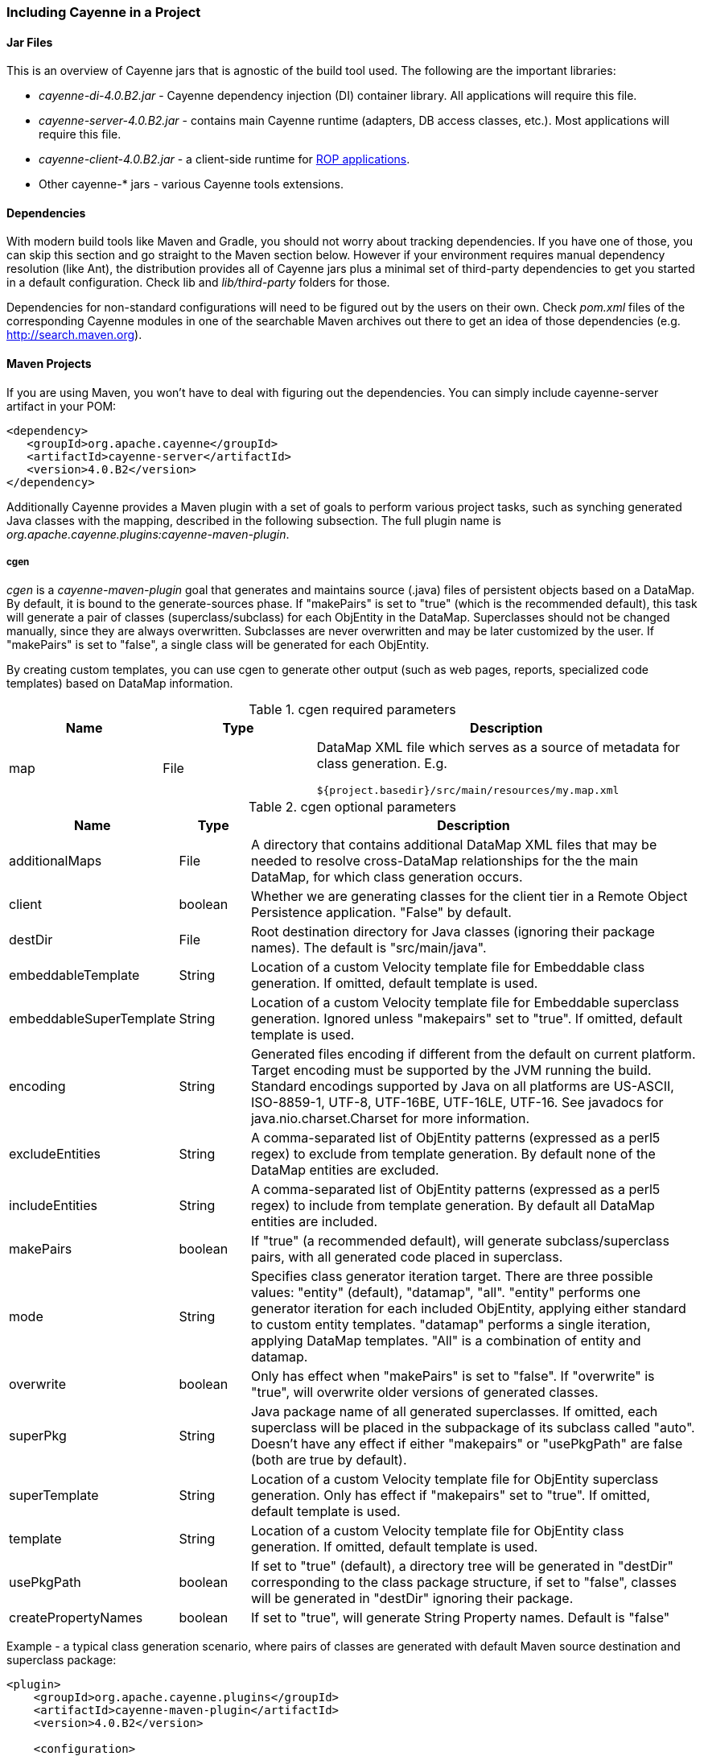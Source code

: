 // Licensed to the Apache Software Foundation (ASF) under one or more
// contributor license agreements. See the NOTICE file distributed with
// this work for additional information regarding copyright ownership.
// The ASF licenses this file to you under the Apache License, Version
// 2.0 (the "License"); you may not use this file except in compliance
// with the License. You may obtain a copy of the License at
//
// http://www.apache.org/licenses/LICENSE-2.0 Unless required by
// applicable law or agreed to in writing, software distributed under the
// License is distributed on an "AS IS" BASIS, WITHOUT WARRANTIES OR
// CONDITIONS OF ANY KIND, either express or implied. See the License for
// the specific language governing permissions and limitations under the
// License.

[[include]]
=== Including Cayenne in a Project

==== Jar Files

This is an overview of Cayenne jars that is agnostic of the build tool used. The following are the important libraries:

- _cayenne-di-4.0.B2.jar_ - Cayenne dependency injection (DI) container library. All applications will require this file.

- _cayenne-server-4.0.B2.jar_ - contains main Cayenne runtime (adapters, DB access classes, etc.). Most applications will require this file.

- _cayenne-client-4.0.B2.jar_ - a client-side runtime for xref:rop[ROP applications].

- Other cayenne-* jars - various Cayenne tools extensions.

==== Dependencies

With modern build tools like Maven and Gradle, you should not worry about tracking dependencies. If you have one of those, you can skip this section and go straight to the Maven section below. However if your environment requires manual dependency resolution (like Ant), the distribution provides all of Cayenne jars plus a minimal set of third-party dependencies to get you started in a default configuration. Check lib and _lib/third-party_ folders for those.

Dependencies for non-standard configurations will need to be figured out by the users on their own. Check _pom.xml_ files of the corresponding Cayenne modules in one of the searchable Maven archives out there to get an idea of those dependencies (e.g. http://search.maven.org).

==== Maven Projects

If you are using Maven, you won't have to deal with figuring out the dependencies. You can simply include cayenne-server artifact in your POM:

[source,xml]
----
<dependency>
   <groupId>org.apache.cayenne</groupId>
   <artifactId>cayenne-server</artifactId>
   <version>4.0.B2</version>
</dependency>
----

Additionally Cayenne provides a Maven plugin with a set of goals to perform various project tasks, such as synching generated Java classes with the mapping, described in the following subsection. The full plugin name is _org.apache.cayenne.plugins:cayenne-maven-plugin_.

[[cgen]]
===== cgen

_cgen_ is a _cayenne-maven-plugin_ goal that generates and maintains source (.java) files of persistent objects based on a DataMap. By default, it is bound to the generate-sources phase. If "makePairs" is set to "true" (which is the recommended default), this task will generate a pair of classes (superclass/subclass) for each ObjEntity in the DataMap. Superclasses should not be changed manually, since they are always overwritten. Subclasses are never overwritten and may be later customized by the user. If "makePairs" is set to "false", a single class will be generated for each ObjEntity.

By creating custom templates, you can use cgen to generate other output (such as web pages, reports, specialized code templates) based on DataMap information.

[[tablecgen]]
.cgen required parameters
[cols="2,2,5"]
|===
|Name |Type|Description

.^|map
.^|File
a|DataMap XML file which serves as a source of metadata for class generation. E.g.
[source]
----
${project.basedir}/src/main/resources/my.map.xml
----
|===


[[cgenOptional]]
.cgen optional parameters
[cols="1,1,7"]
|===
|Name |Type|Description

.^|additionalMaps
.^|File
.^|A directory that contains additional DataMap XML files that may be needed to resolve cross-DataMap relationships for the the main DataMap, for which class generation occurs.

.^|client
.^|boolean
.^|Whether we are generating classes for the client tier in a Remote Object Persistence application. "False" by default.

.^|destDir
.^|File
.^|Root destination directory for Java classes (ignoring their package names). The default is "src/main/java".

.^|embeddableTemplate
.^|String
.^|Location of a custom Velocity template file for Embeddable class generation. If omitted, default template is used.

.^|embeddableSuperTemplate
.^|String
.^|Location of a custom Velocity template file for Embeddable superclass generation. Ignored unless "makepairs" set to "true". If omitted, default template is used.

.^|encoding
.^|String
.^|Generated files encoding if different from the default on current platform. Target encoding must be supported by the JVM running the build. Standard encodings supported by Java on all platforms are US-ASCII, ISO-8859-1, UTF-8, UTF-16BE, UTF-16LE, UTF-16. See javadocs for java.nio.charset.Charset for more information.

.^|excludeEntities
.^|String
.^|A comma-separated list of ObjEntity patterns (expressed as a perl5 regex) to exclude from template generation. By default none of the DataMap entities are excluded.

.^|includeEntities
.^|String
.^|A comma-separated list of ObjEntity patterns (expressed as a perl5 regex) to include from template generation. By default all DataMap entities are included.

.^|makePairs
.^|boolean
.^|If "true" (a recommended default), will generate subclass/superclass pairs, with all generated code placed in superclass.

.^|mode
.^|String
.^|Specifies class generator iteration target. There are three possible values: "entity" (default), "datamap", "all". "entity" performs one generator iteration for each included ObjEntity, applying either standard to custom entity templates. "datamap" performs a single iteration, applying DataMap templates. "All" is a combination of entity and datamap.

.^|overwrite
.^|boolean
.^|Only has effect when "makePairs" is set to "false". If "overwrite" is "true", will overwrite older versions of generated classes.

.^|superPkg
.^|String
.^|Java package name of all generated superclasses. If omitted, each superclass will be placed in the subpackage of its subclass called "auto". Doesn't have any effect if either "makepairs" or "usePkgPath" are false (both are true by default).

.^|superTemplate
.^|String
.^|Location of a custom Velocity template file for ObjEntity superclass generation. Only has effect if "makepairs" set to "true". If omitted, default template is used.

.^|template
.^|String
.^|Location of a custom Velocity template file for ObjEntity class generation. If omitted, default template is used.

.^|usePkgPath
.^|boolean
.^|If set to "true" (default), a directory tree will be generated in "destDir" corresponding to the class package structure, if set to "false", classes will be generated in "destDir" ignoring their package.

.^|createPropertyNames
.^|boolean
.^|If set to "true", will generate String Property names. Default is "false"
|===

Example - a typical class generation scenario, where pairs of classes are generated with default Maven source destination and superclass package:

[source,xml]
----
<plugin>
    <groupId>org.apache.cayenne.plugins</groupId>
    <artifactId>cayenne-maven-plugin</artifactId>
    <version>4.0.B2</version>

    <configuration>
        <map>${project.basedir}/src/main/resources/my.map.xml</map>
    </configuration>

    <executions>
        <execution>
            <goals>
                <goal>cgen</goal>
            </goals>
        </execution>
    </executions>
</plugin>
----

===== cdbgen

_cdbgen_ is a _cayenne-maven-plugin_ goal that drops and/or generates tables in a database on Cayenne DataMap. By default, it is bound to the pre-integration-test phase.

[[cdbgenTable]]
.cdbgen required parameters
[cols="2,2,5"]
|===
|Name |Type|Description

.^|map
.^|File
a|DataMap XML file which serves as a source of metadata for class generation. E.g.
[source]
----
${project.basedir}/src/main/resources/my.map.xml
----

.^|dataSource
.^|XML
.^|An object that contains Data Source parameters
|===


[[dataSourceParameteres]]
.<dataSource> parameters
[cols="2,1,1,5"]
|===
|Name |Type |Required |Description

.^|driver
.^|String
.^|Yes
.^|A class of JDBC driver to use for the target database.

.^|url
.^|String
.^|Yes
.^|JDBC URL of a target database.

.^|username
.^|String
.^|No
.^|Database user name.

.^|password
.^|String
.^|No
.^|Database user password.
|===

[[cdbgenOptionl]]
.cdbgen optional parameters
[cols="2,2,5"]
|===
|Name |Type|Description

.^|adapter
.^|String
.^|Java class name implementing org.apache.cayenne.dba.DbAdapter. While this attribute is optional (a generic JdbcAdapter is used if not set), it is highly recommended to specify correct target adapter.


.^|createFK
.^|boolean
.^|Indicates whether cdbgen should create foreign key constraints. Default is "true".

.^|createPK
.^|boolean
.^|Indicates whether cdbgen should create Cayenne-specific auto PK objects. Default is "true".

.^|createTables
.^|boolean
.^|Indicates whether cdbgen should create new tables. Default is "true".

.^|dropPK
.^|boolean
.^|Indicates whether cdbgen should drop Cayenne primary key support objects. Default is "false".

.^|dropTables
.^|boolean
.^|Indicates whether cdbgen should drop the tables before attempting to create new ones. Default is "false".
|===

Example - creating a DB schema on a local HSQLDB database:

[source,xml]
----
<plugin>
    <groupId>org.apache.cayenne.plugins</groupId>
    <artifactId>cayenne-maven-plugin</artifactId>
    <version>4.0.B2</version>
    <executions>
        <execution>
            <configuration>
                <map>${project.basedir}/src/main/resources/my.map.xml</map>
                <adapter>org.apache.cayenne.dba.hsqldb.HSQLDBAdapter</adapter>
                <dataSource>
                    <url>jdbc:hsqldb:hsql://localhost/testdb</url>
                    <driver>org.hsqldb.jdbcDriver</driver>
                    <username>sa</username>
                </dataSource>
            </configuration>
            <goals>
                <goal>cdbgen</goal>
            </goals>
        </execution>
    </executions>
</plugin>
----

[[mavenCdbimort]]
===== cdbimport

_cdbimport_ is a _cayenne-maven-plugin_ goal that generates a DataMap based on an existing database schema. By default, it is bound to the generate-sources phase. This allows you to generate your DataMap prior to building your project, possibly followed by "cgen" execution to generate the classes. CDBImport plugin described in details in chapter xref:dbFirstFlow["DB-First Flow"]
[[cdbimportTable]]
.cdbimport parameters
[cols="2,1,1,5"]
|===
|Name |Type |Required |Description

.^|map
.^|File
.^|Yes
.^|DataMap XML file which is the destination of the schema import. Can be an existing file. If this file does not exist, it is created when cdbimport is executed. E.g. _${project.basedir}/src/main/resources/my.map.xml_. If "overwrite" is true (the default), an existing DataMap will be used as a template for the new imported DataMap, i.e. all its entities will be cleared and recreated, but its common settings, such as default Java package, will be preserved (unless changed explicitly in the plugin configuration).

.^|adapter
.^|String
.^|No
.^|A Java class name implementing org.apache.cayenne.dba.DbAdapter. This attribute is optional. If not specified, AutoAdapter is used, which will attempt to guess the DB type.

.^|dataSource
.^|XML
.^|Yes
.^|An object that contains Data Source parameters.

.^|dbimport
.^|XML
.^|No
.^|An object that contains detailed reverse engineering rules about what DB objects should be processed. For full information about this parameter see xref:dbFirstFlow["DB-First Flow"] chapter.
|===

[[cdbimportDataSource]]
.<dataSource> parameters
[cols="2,1,1,5"]
|===
|Name |Type |Required |Description

.^|driver
.^|String
.^|Yes
.^|A class of JDBC driver to use for the target database.

.^|url
.^|String
.^|Yes
.^|JDBC URL of a target database.

.^|username
.^|String
.^|No
.^|Database user name.

.^|password
.^|String
.^|No
.^|Database user password.
|===

[[dbimportParameters]]
.<dbimport> parameters
[cols="2,2,5"]
|===
|Name |Type|Description

.^|defaultPackage
.^|String
.^|A Java package that will be set as the imported DataMap default and a package of all the persistent Java classes. This is a required attribute if the "map" itself does not already contain a default package, as otherwise all the persistent classes will be mapped with no package, and will not compile.

.^|forceDataMapCatalog
.^|boolean
.^|Automatically tagging each DbEntity with the actual DB catalog/schema (default behavior) may sometimes be undesirable. If this is the case then setting _forceDataMapCatalog_ to _true_ will set DbEntity catalog to one in the DataMap. Default value is _false_.

.^|forceDataMapSchema
.^|boolean
.^|Automatically tagging each DbEntity with the actual DB catalog/schema (default behavior) may sometimes be undesirable. If this is the case then setting _forceDataMapSchema_ to _true_ will set DbEntity schema to one in the DataMap. Default value is _false_.

.^|meaningfulPkTables
.^|String
.^|A comma-separated list of Perl5 patterns that defines which imported tables should have their primary key columns mapped as ObjAttributes. "*" would indicate all tables.

.^|namingStrategy
.^|String
.^|The naming strategy used for mapping database names to object entity names. Default is _org.apache.cayenne.dbsync.naming.DefaultObjectNameGenerator_.

.^|skipPrimaryKeyLoading
.^|boolean
.^|Whether to load primary keys. Default "false".

.^|skipRelationshipsLoading
.^|boolean
.^|Whether to load relationships. Default "false".

.^|stripFromTableNames
.^|String
a|Regex that matches the part of the table name that needs to be stripped off when generating ObjEntity name. Here are some examples:
[source,XML]
----
<!-- Strip prefix -->
<stripFromTableNames>^myt_</stripFromTableNames>

<!-- Strip suffix -->
<stripFromTableNames>_s$</stripFromTableNames>

<!-- Strip multiple occurrences in the middle -->
<stripFromTableNames>_abc</stripFromTableNames>
----

.^|usePrimitives
.^|boolean
.^|Whether numeric and boolean data types should be mapped as Java primitives or Java classes. Default is "true", i.e. primitives will be used.

.^|useJava7Types
.^|boolean
.^|Whether _DATE_, _TIME_ and _TIMESTAMP_ data types should be mapped as _java.util.Date_ or _java.time.* classes_. Default is "false", i.e. _java.time.*_ will be used.

.^|filters configuration
.^|XML
a|Detailed reverse engineering rules about what DB objects should be processed. For full information about this parameter see  xref:dbFirstFlow["DB-First Flow"] chapter. Here is some simple example:
[source,XML]
----
<dbimport>
	<catalog name="test_catalog">
		<schema name="test_schema">
			<includeTable>.*</includeTable>
			<excludeTable>test_table</excludeTable>
		</schema>
	</catalog>

	<includeProcedure pattern=".*"/>
</dbimport>
----


|===

Example - loading a DB schema from a local HSQLDB database (essentially a reverse operation compared to the cdbgen example above) :

[source, XML]
----
<plugin>
    <groupId>org.apache.cayenne.plugins</groupId>
    <artifactId>cayenne-maven-plugin</artifactId>
    <version>4.0.B2</version>

    <executions>
        <execution>
            <configuration>
                <map>${project.basedir}/src/main/resources/my.map.xml</map>
                <dataSource>
                    <url>jdbc:mysql://127.0.0.1/mydb</url>
                    <driver>com.mysql.jdbc.Driver</driver>
                    <username>sa</username>
                </dataSource>
                <dbimport>
                    <defaultPackage>com.example.cayenne</defaultPackage>
                </dbimport>
            </configuration>
            <goals>
                <goal>cdbimport</goal>
            </goals>
        </execution>
    </executions>
</plugin>
----

==== Gradle Projects

To include Cayenne into your Gradle project you have two options:

- Simply add Cayenne as a dependency:

[source, XML]
----
compile 'org.apache.cayenne:cayenne-server:4.1.M2-SNAPSHOT'
----

- Or you can use Cayenne Gradle plugin

===== Gradle Plugin

Cayenne Gradle plugin provides several tasks, such as synching generated Java classes with the mapping or synching mapping with the database. Plugin aslo provides _cayenne_ extension that have some useful utility methods. Here is example of how to include Cayenne plugin into your project:

[source,Gradle]
----
buildscript {
    // add Maven Central repository
    repositories {
        mavenCentral()
    }
    // add Cayenne Gradle Plugin
    dependencies {
        classpath group: 'org.apache.cayenne.plugins', name: 'cayenne-gradle-plugin', version: '4.0.B2'
    }
}

// apply plugin
apply plugin: 'org.apache.cayenne'

// set default DataMap
cayenne.defaultDataMap 'datamap.map.xml'

// add Cayenne dependencies to your project
dependencies {
    // this is a shortcut for 'org.apache.cayenne:cayenne-server:VERSION_OF_PLUGIN'
    compile cayenne.dependency('server')
    compile cayenne.dependency('java8')
}
----

====== Warning

Cayenne Gradle plugin is experimental and it's API can change later.

===== cgen

Cgen task generates Java classes based on your DataMap, it has same configuration parameters as in Maven Plugin version, described in xref:tablecgen[Table, “cgen required parameters”.]. If you provided default DataMap via _cayenne.defaultDataMap_, you can skip _cgen_ configuration as default settings will suffice in common case.

Here is how you can change settings of the default _cgen_ task:

[source, Gradle]
----
cgen {
    client = false
    mode = 'all'
    overwrite = true
    createPropertiesNames = true
}
----

And here is example of how to define additional cgen task (e.g. for client classes if you are using ROP):


[source, Gradle]
----
task clientCgen(type: cayenne.cgen) {
    client = true
}
----

===== cdbimport

This task is for creating and synchronizing your Cayenne model from database schema. Full list of parameters are same as in Maven Plugin version, described in xref:cdbimportTable[Table, “cdbimport parameters”], with exception that Gradle version will use Groovy instead of XML.

Here is example of configuration for cdbimport task:

[source, Gradle]
----
cdbimport {
    // map can be skipped if it is defined in cayenne.defaultDataMap
    map 'datamap.map.xml'

    dataSource {
        driver 'com.mysql.cj.jdbc.Driver'
        url 'jdbc:mysql://127.0.0.1:3306/test?useSSL=false'
        username 'root'
        password ''
    }

    dbImport
        // additional settings
        usePrimitives false
        defaultPackage 'org.apache.cayenne.test'

        // DB filter configuration
        catalog 'catalog-1'
        schema 'schema-1'

        catalog {
            name 'catalog-2'

            includeTable 'table0', {
                excludeColumns '_column_'
            }

            includeTables 'table1', 'table2', 'table3'

            includeTable 'table4', {
                includeColumns 'id', 'type', 'data'
            }

            excludeTable '^GENERATED_.*'
        }

        catalog {
            name 'catalog-3'
            schema {
                name 'schema-2'
                includeTable 'test_table'
                includeTable 'test_table2', {
                    excludeColumn '__excluded'
                }
            }
        }

        includeProcedure 'procedure_test_1'

        includeColumns 'id', 'version'

        tableTypes 'TABLE', 'VIEW'
    }
}
----

===== cdbgen

Cdbgen task drops and/or generates tables in a database on Cayenne DataMap. Full list of parameters are same as in Maven Plugin version, described in xref:cdbgenTable[Table , “cdbgen required parameters”]

Here is example of how to configure default _cdbgen_ task:

[source, Gradle]
----
cdbgen {

    adapter 'org.apache.cayenne.dba.derby.DerbyAdapter'

    dataSource {
        driver 'org.apache.derby.jdbc.EmbeddedDriver'
        url 'jdbc:derby:build/testdb;create=true'
        username 'sa'
        password ''
    }

    dropTables true
    dropPk true

    createTables true
    createPk true
    createFk true
}
----

===== Link tasks to Gradle build lifecycle

With gradle you can easily connect Cayenne tasks to default build lifecycle. Here is short example of how to connect defaut _cgen_ and _cdbimport_ tasks with _compileJava_ task:

[source, Gradle]
----
cgen.dependsOn cdbimport
compileJava.dependsOn cgen
----

====== Note

Running _cdbimport_ automatically with build not always a good choice, e.g. in case of complex model that you need to alter in the Cayenne Modeler after import.

==== Ant Projects

Ant tasks are the same as Maven plugin goals described above, namely "cgen", "cdbgen", "cdbimport". Configuration parameters are also similar (except Maven can guess many defaults that Ant can't). To include Ant tasks in the project, use the following Antlib:

[source, XML]
----
<typedef resource="org/apache/cayenne/tools/antlib.xml">
   <classpath>
   		<fileset dir="lib" >
			<include name="cayenne-ant-*.jar" />
			<include name="cayenne-cgen-*.jar" />
			<include name="cayenne-dbsync-*.jar" />
			<include name="cayenne-di-*.jar" />
			<include name="cayenne-project-*.jar" />
			<include name="cayenne-server-*.jar" />
			<include name="commons-collections-*.jar" />
			<include name="commons-lang-*.jar" />
			<include name="slf4j-api-*.jar" />
			<include name="velocity-*.jar" />
			<include name="vpp-2.2.1.jar" />
		</fileset>
   </classpath>
</typedef>
----

===== cgen

===== cdbgen

===== cdbimport

This is an Ant counterpart of "cdbimport" goal of cayenne-maven-plugin described above. It has exactly the same properties. Here is a usage example:

[data, XML]
----
 <cdbimport map="${context.dir}/WEB-INF/my.map.xml"
    driver="com.mysql.jdbc.Driver"
    url="jdbc:mysql://127.0.0.1/mydb"
    username="sa"
    defaultPackage="com.example.cayenne"/>
----

